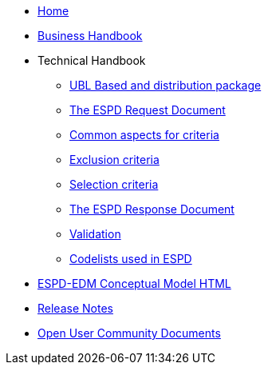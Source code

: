 * <<home.adoc#, Home>>
* <<xml_business_handbook.adoc#, Business Handbook>>
* Technical Handbook
** <<1.UBL_Based_and_distribution_package.adoc#, UBL Based and distribution package>>
** <<2.ESPD_Request.adoc#, The ESPD Request Document>>
** <<3.Common_aspects_for_criteria.adoc#, Common aspects for criteria>>
** <<4.Exclusion_criteria.adoc#, Exclusion criteria>>
** <<5.Selection_criteria.adoc#, Selection criteria>>
** <<6.ESPD_Response_Document.adoc#, The ESPD Response Document>>
** <<7.Validation.adoc#, Validation>>
** <<AnnexI.Code_list_used_in_ESPD.adoc#, Codelists used in ESPD>>
* link:{attachmentsdir}/ESPD_CM_html/index.html[ESPD-EDM Conceptual Model HTML] 
//* link:https://docs.ted.europa.eu/ESPD-EDM/3.3.0/_attachments/ESPD_CM_html/index.html[ESPD-EDM Conceptual Model HTML] 
//* xref:attachments$ESPD_CM_html/index.html[ESPD-EDM Conceptual Model HTML] 
* <<release_notes.adoc#, Release Notes>>
* xref:espd-ouc::index.adoc[Open User Community Documents]